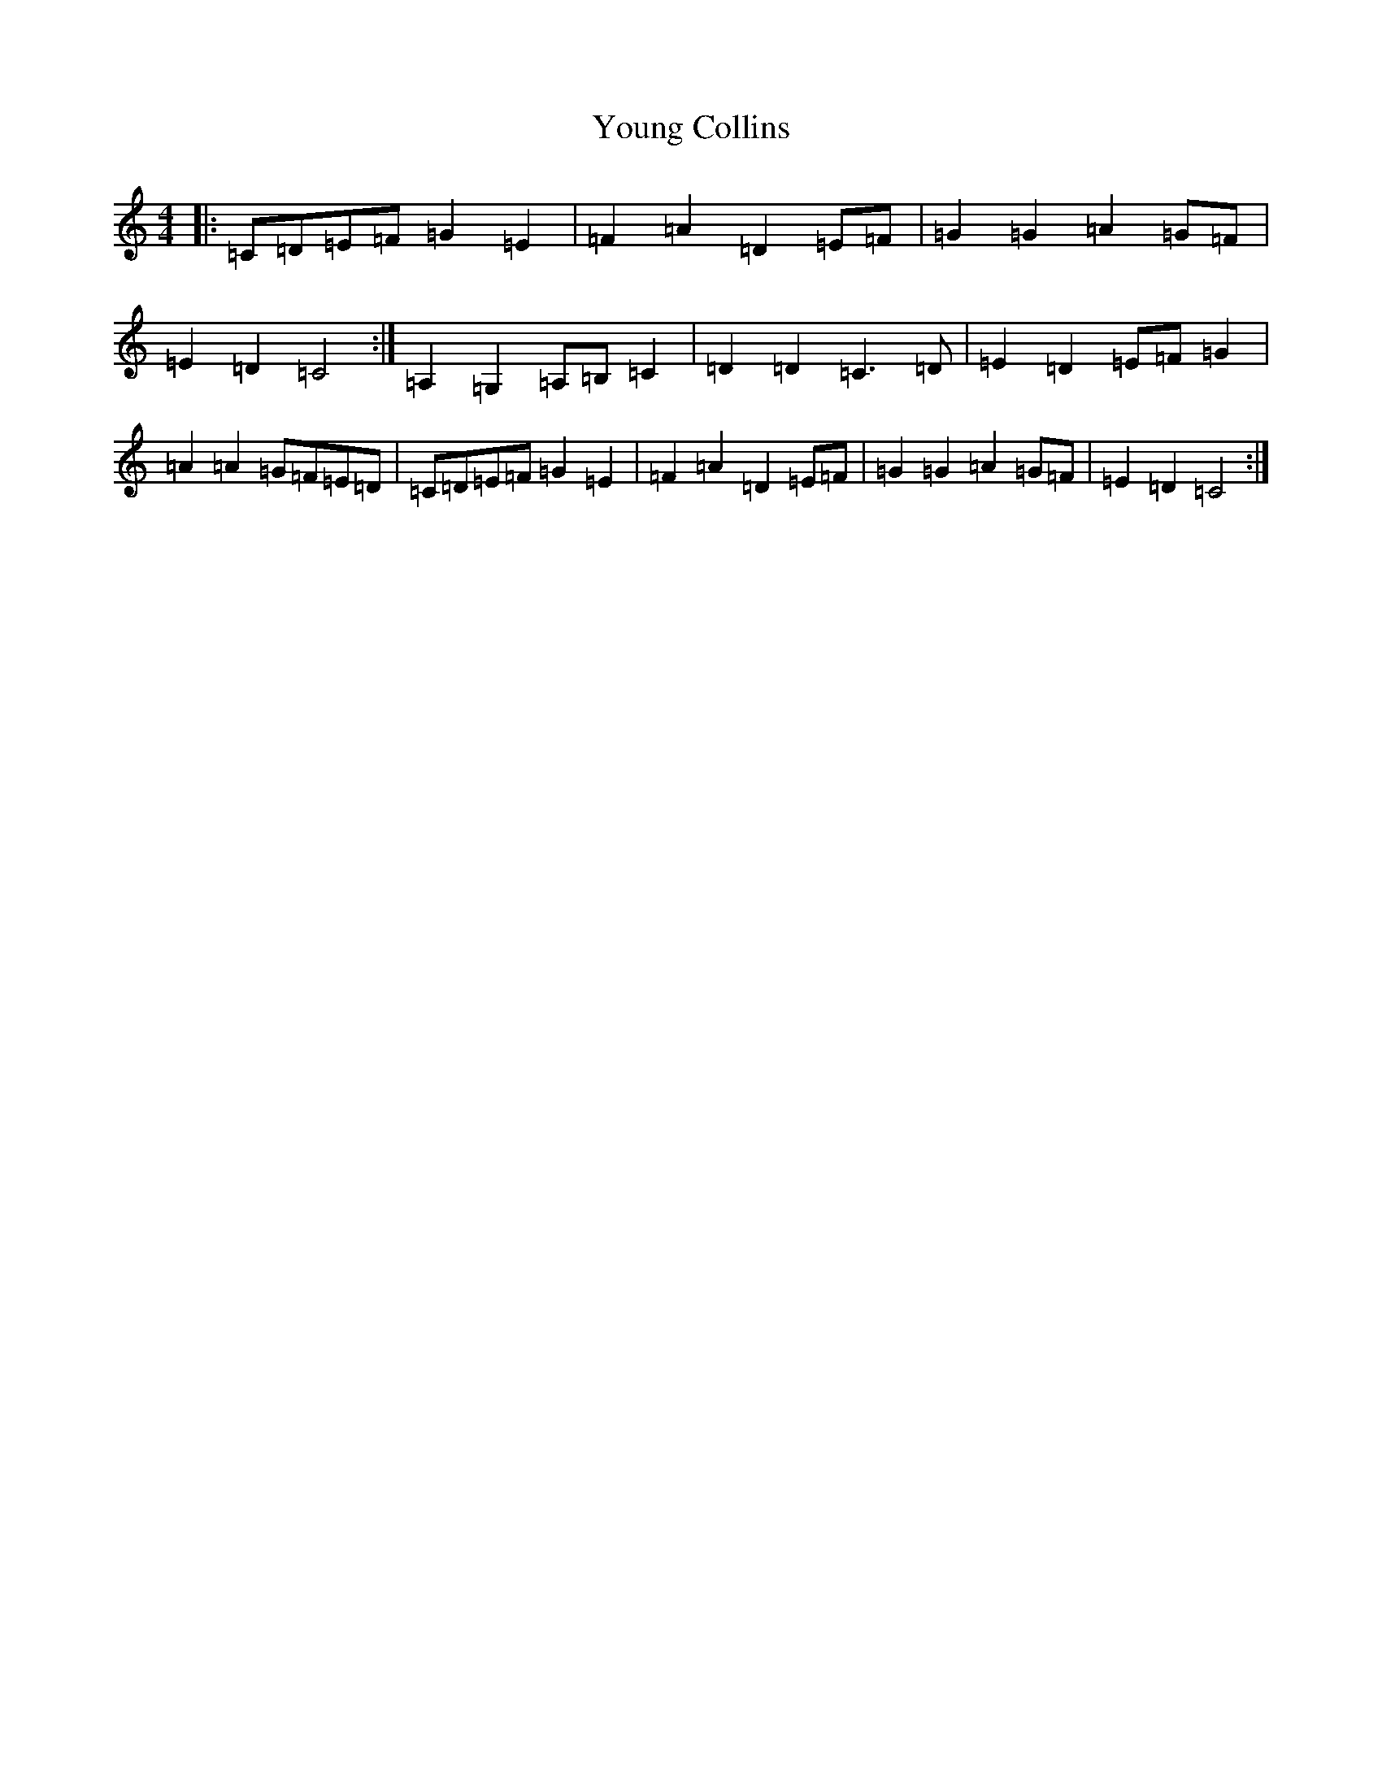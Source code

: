 X: 22880
T: Young Collins
S: https://thesession.org/tunes/13015#setting23912
R: barndance
M:4/4
L:1/8
K: C Major
|:=C=D=E=F=G2=E2|=F2=A2=D2=E=F|=G2=G2=A2=G=F|=E2=D2=C4:|=A,2=G,2=A,=B,=C2|=D2=D2=C3=D|=E2=D2=E=F=G2|=A2=A2=G=F=E=D|=C=D=E=F=G2=E2|=F2=A2=D2=E=F|=G2=G2=A2=G=F|=E2=D2=C4:|